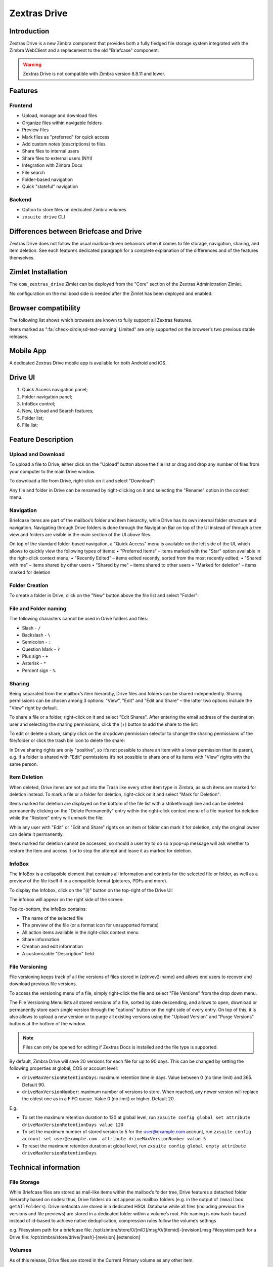 =============
Zextras Drive
=============

.. _drive_introduction:

Introduction
============

Zextras Drive is a new Zimbra component that provides both a fully
fledged file storage system integrated with the Zimbra WebClient and a
replacement to the old "Briefcase" component.

.. warning:: Zextras Drive is not compatible with Zimbra version
   8.8.11 and lower.

.. _drive_features:

Features
========

.. _drive_frontend:

Frontend
--------

-  Upload, manage and download files

-  Organize files within navigable folders

-  Preview files

-  Mark files as "preferred" for quick access

-  Add custom notes (descriptions) to files

-  Share files to internal users

-  Share files to external users (NYI)

-  Integration with Zimbra Docs

-  File search

-  Folder-based navigation

-  Quick "stateful" navigation

.. _drive_backend:

Backend
-------

-  Option to store files on dedicated Zimbra volumes

-  ``zxsuite drive`` CLI

.. _drive_differences_between_briefcase_and_drive:

Differences between Briefcase and Drive
=======================================

Zextras Drive does not follow the usual mailbox-driven behaviors when it
comes to file storage, navigation, sharing, and item deletion. See each
feature’s dedicated paragraph for a complete explanation of the
differences and of the features themselves.

.. _drive_zimlet_installation:

Zimlet Installation
===================

The ``com_zextras_drive`` Zimlet can be deployed from the "Core" section
of the Zextras Adminictration Zimlet.

No configuration on the mailboxd side is needed after the Zimlet has
been deployed and enabled.

.. _drive_browser_compatibility:

Browser compatibility
=====================

The following list shows which browsers are known to fully support all
Zextras features.

.. csv-table::
   :header: "Browser", "Version", "OS", "Supported"
   :file: browsercompatibility.csv

          
Items marked as ":fa:`check-circle;sd-text-warning` Limited" are only
supported on the browser’s two previous stable releases.

.. _drive_mobile_app:

Mobile App
==========

A dedicated Zextras Drive mobile app is available for both Android and
iOS.

.. image:: /img/google-play-badge.png
.. image:: /img/app_store-badge.png

.. _drive_drive_ui:

Drive UI
========

.. image:: /img/drive_ui.png


1. Quick Access navigation panel;

2. Folder navigation panel;

3. InfoBox control;

4. New, Upload and Search features;

5. Folder list;

6. File list;

.. _drive_feature_description:

Feature Description
===================

.. _drive_upload_and_download:

Upload and Download
-------------------

To upload a file to Drive, either click on the "Upload" button above the
file list or drag and drop any number of files from your computer to the
main Drive window.

.. image:: /img/drive_upload.png

To download a file from Drive, right-click on it and select "Download":

.. image:: /img/drive_download.png

Any file and folder in Drive can be renamed by right-clicking on it and
selecting the "Rename" option in the context menu.

.. _drive_navigation:

Navigation
----------

Briefcase items are part of the mailbox’s folder and item hierarchy,
while Drive has its own internal folder structure and navigation.
Navigating through Drive folders is done through the Navigation Bar on
top of the UI instead of through a tree view and folders are visible in
the main section of the UI above files.

.. image:: /img/drive_navigation.png

On top of the standard folder-based navigation, a "Quick Access" menu is
available on the left side of the UI, which allows to quickly view the
following types of items: • "Preferred Items" – items marked with the
"Star" option available in the right-click context menu; • "Recently
Edited" – items edited recently, sorted from the most recently edited; •
"Shared with me" – items shared by other users • "Shared by me" – items
shared to other users • "Marked for deletion" – items marked for
deletion

.. _drive_folder_creation:

Folder Creation
---------------

To create a folder in Drive, click on the "New" button above the file
list and select "Folder":

.. image:: /img/drive_newfolder.png

.. _drive_file_and_folder_naming:

File and Folder naming
----------------------

The following characters cannot be used in Drive folders and files:

-  Slash - ``/``

-  Backslash - ``\``

-  Semicolon - ``:``

-  Question Mark - ``?``

-  Plus sign - ``+``

-  Asterisk - ``*``

-  Percent sign - ``%``

.. _drive_sharing:

Sharing
-------

Being separated from the mailbox’s item hierarchy, Drive files and
folders can be shared independently. Sharing permissions can be chosen
among 3 options: "View", "Edit" and "Edit and Share" – the latter two
options include the "View" right by default.

To share a file or a folder, right-click on it and select "Edit Shares".
After entering the email address of the destination user and selecting
the sharing permissions, click the (+) button to add the share to the
list:

.. image:: /img/drive_addshare.png

To edit or delete a share, simply click on the dropdown permission
selector to change the sharing permissions of the file/folder or click
the trash bin icon to delete the share:

.. image:: /img/drive_editshare.png

In Drive sharing rights are only "positive", so it’s not possible to
share an item with a lower permission than its parent, e.g. if a folder
is shared with "Edit" permissions it’s not possible to share one of its
items with "View" rights with the same person.

.. _drive_item_deletion:

Item Deletion
-------------

When deleted, Drive items are not put into the Trash like every other
item type in Zimbra, as such items are marked for deletion instead. To
mark a file or a folder for deletion, right-click on it and select "Mark
for Deletion":

.. image:: /img/drive_deletefile.png

Items marked for deletion are displayed on the bottom of the file list
with a strikethrough line and can be deleted permanently clicking on the
"Delete Permanently" entry within the right-click context menu of a file
marked for deletion while the "Restore" entry will unmark the file:

.. image:: /img/drive_restorepermdelete.png

While any user with "Edit" or "Edit and Share" rights on an item or
folder can mark it for deletion, only the original owner can delete it
permanently.

Items marked for deletion cannot be accessed, so should a user try to do
so a pop-up message will ask whether to restore the item and access it
or to stop the attempt and leave it as marked for deletion.

.. _drive_infobox:

InfoBox
-------

The InfoBox is a collapsible element that contains all information and
controls for the selected file or folder, as well as a preview of the
file itself if in a compatible format (pictures, PDFs and more).

To display the Infobox, click on the "(i)" button on the top-right of
the Drive UI:

.. image:: /img/drive_infobutton.png


The infobox will appear on the right side of the screen:

.. image:: /img/drive_infobox.png

Top-to-bottom, the InfoBox contains:

-  The name of the selected file

-  The preview of the file (or a format icon for unsupported formats)

-  All action items available in the right-click context menu

-  Share information

-  Creation and edit information

-  A customizable "Description" field

.. _drive_file_versioning:

File Versioning
---------------

File versioning keeps track of all the versions of files stored in
{zdrivev2-name} and allows end users to recover and download previous
file versions.

To access the versioning menu of a file, simply right-click the file and
select "File Versions" from the drop down menu.

.. image:: /img/drive_versioning_menu.png
.. image:: /img/drive_versioning.png

The File Versioning Menu lists all stored versions of a file, sorted by
date descending, and allows to open, download or permanently store each
single version through the "options" button on the right side of every
entry. On top of this, it is also allows to upload a new version or to
purge all existing versions using the "Upload Version" and "Purge
Versions" buttons at the bottom of the window.

.. note:: Files can only be opened for editing if Zextras Docs is
   installed and the file type is supported.

By default, Zimbra Drive will save 20 versions for each file for up to
90 days. This can be changed by setting the following properties at
global, COS or account level:

-  ``driveMaxVersionRetentionDays``: maximum retention time in days.
   Value between 0 (no time limit) and 365. Default 90.

-  ``driveMaxVersionNumber``: maximum number of versions to store. When
   reached, any newer version will replace the oldest one as in a FIFO
   queue. Value 0 (no limit) or higher. Default 20.

E.g.

-  To set the maximum retention duration to 120 at global level, run
   ``zxsuite config global set attribute driveMaxVersionRetentionDays value 120``

-  To set the maximum number of stored version to 5 for the
   user@example.com account, run
   ``zxsuite config account set user@example.com  attribute driveMaxVersionNumber value 5``

-  To reset the maximum retention duration at global level, run
   ``zxsuite config global empty attribute driveMaxVersionRetentionDays``

.. _drive_technical_information:

Technical information
=====================

.. _drive_file_storage:

File Storage
------------

While Briefcase files are stored as mail-like items within the mailbox’s
folder tree, Drive features a detached folder hierarchy based on nodes:
thus, Drive folders do not appear as mailbox folders (e.g. in the output
of ``zmmailbox getAllFolders``). Drive metadata are stored in a
dedicated HSQL Database while all files (including previous file
versions and file previews) are stored in a dedicated folder within a
volume’s root. File naming is now hash-based instead of id-based to
achieve native deduplication, compression rules follow the volume’s
settings

e.g. Filesystem path for a briefcase file:
/opt/zimbra/store/0/[mID]/msg/0/[itemid]-[revision].msg Filesystem path
for a Drive file: /opt/zimbra/store/drive/[hash]-[revision].[extension]

.. _drive_volumes:

Volumes
-------

As of this release, Drive files are stored in the Current Primary volume
as any other item.

Integration with Zimbra Docs If the Zimbra Docs zimlet is correctly
installed, dedicated document options will appear in the "New" button
above the file list:

.. image:: /img/drive_docsintegration.png

When right-clicking on a compatible file, an "Open with Docs" option
will also appear:

.. image:: /img/drive_openwithdocs.png


Furthermore, Zimbra Docs will also allow for previews of compatible
document formats to be displayed in the InfoBox.

.. _drive_urls_and_ports:

URLs and Ports
--------------

To build URLs and links (e.g. for External Shares) Zextras Drive uses
the default Zimbra settings for the domain of the account in use - the
``zimbraPublicServiceHostname`` property is used for the URL itself
while the ``zimbraPublicServicePort`` property is used for the port.

Should any of the two not be set up, the system will always fall back to
the ``zimbraServiceHostname`` and ``zimbraMailPort`` or
``zimbraMailSSLPort`` server-level properties.

.. _drive_zextras_drive_backup_and_hsm:

Zextras Drive Backup and HSM
============================

.. _drive_backup:

Backup
------

Drive files are included in Backup, and both the RealTime Scanner and
the SmartScan are aware of those and no additional actions must be taken
in order to ensure the files' safety.

The Restore on New Account and External Restore modes will also restore
Drive files, while other restore modes such as the Undelete Restore do
not operate on such files.

.. _drive_hsm:

HSM
---

Drive can store its data on a different volume than the default Current
Primary one, and HSM policies can move Drive files onto a different
volume than the Current Secondary one, thus effectively allowing
independent storage management for Drive files.

When an HSM policy is applied, Drive files will be handled under the
"document" item type.

This setting is applied at the server level so that different mailbox
servers can use different volumes.

.. _drive_setting_the_drive_primary_volume:

Setting the Drive Primary volume
--------------------------------

To set the Drive Primary volume, first find out the volumeID of the
target volume by running ``zxsuite hsm getAllVolumes``.

Once the volumeID has been identified, simply run

::

   zxsuite config server set `zmhostname` attribute driveStore value [volumeID]

(where [volumeID] is the ID found with the previous command)

.. _drive_setting_the_drive_secondary_volume:

Setting the Drive Secondary volume
----------------------------------

To set the Drive Secondary volume, find out the volumeID of the target
volume as described in the previous paragraph and then run the following
command

::

   zxsuite config server set `zmhostname` attribute driveSecondaryStore value [volumeID]

.. _drive_briefcase_migration:

Briefcase Migration
===================

Briefcase data can be migrated to Drive using the dedicated
``doImportBriefcase`` CLI command:

::

   zimbra@test:~$ zxsuite drive doImportBriefcase

   Syntax:
      zxsuite drive doImportBriefcase {john@example.com,test.com[,...]} [attr1 value1 [attr2 value2...]]

The command accepts a comma-separated list of targets to migrate, which
can be either mailboxes or domains, and different target types can be
used on the same command.

The following attributes can be used to customize the migration:

+-------------+-------------+-------------+-------------+-------------+
| NAME        | TYPE        | EXPECTED    | DEFAULT     | DESCRIPTION |
|             |             | VALUES      |             |             |
+=============+=============+=============+=============+=============+
| targets(M)  | String[,..] | john@exampl |             | Comma       |
|             |             | e.com,test. |             | separated   |
|             |             | com[,...]   |             | list of     |
|             |             |             |             | targets to  |
|             |             |             |             | migrate     |
+-------------+-------------+-------------+-------------+-------------+
| dryRun(O)   | Boolean     | true or     | false       | Only        |
|             |             | false       |             | perform a   |
|             |             |             |             | test run    |
|             |             |             |             | without     |
|             |             |             |             | affecting   |
|             |             |             |             | the data    |
+-------------+-------------+-------------+-------------+-------------+
| allVersions | Boolean     | true or     | false       | Migrate all |
| (O)         |             | false       |             | versions of |
|             |             |             |             | every file  |
+-------------+-------------+-------------+-------------+-------------+
| deleteSourc | Boolean     | true or     | false       | Delete      |
| es(O)       |             | false       |             | migrated    |
|             |             |             |             | files from  |
|             |             |             |             | the         |
|             |             |             |             | Briefcase   |
+-------------+-------------+-------------+-------------+-------------+
| overwrite(O | Boolean     | true or     | false       | Overwrite   |
| )           |             | false       |             | existing    |
|             |             |             |             | files       |
+-------------+-------------+-------------+-------------+-------------+
| showIgnored | Boolean     | true or     | false       |             |
| Accounts(O) |             | false       |             |             |
+-------------+-------------+-------------+-------------+-------------+
| ignoreQuota | Boolean     | true or     | false       | Ignore      |
| (O)         |             | false       |             | mailbox     |
|             |             |             |             | quota when  |
|             |             |             |             | migrating   |
+-------------+-------------+-------------+-------------+-------------+

.. _drive_zextras_drive_cli:

Zextras Drive CLI
=================

This section contains the index of all ``zxsuite drive`` commands. Full
reference can be found in `the dedicated
section <./cli.xml#_zxdrive_cli_commands>`_.

`doDeleteBriefcaseData <./cli.xml#drive_doDeleteBriefcaseData>`_ \|
`doDeployDriveZimlet <./cli.xml#drive_doDeployDriveZimlet>`_ \|
`doImportBriefcase <./cli.xml#drive_doImportBriefcase>`_ \|
`doRestartService <./cli.xml#drive_doRestartService>`_ \|
`doStartService <./cli.xml#drive_doStartService>`_ \|
`doStopService <./cli.xml#drive_doStopService>`_ \|
`dumpSessions <./cli.xml#drive_dumpSessions>`_ \|
`getServices <./cli.xml#drive_getServices>`_ \|
`monitor <./cli.xml#drive_monitor>`_ \|

